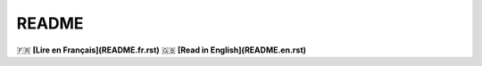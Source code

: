 ======
README
======

🇫🇷 **[Lire en Français](README.fr.rst)**  
🇬🇧 **[Read in English](README.en.rst)**  

